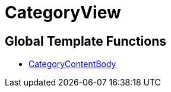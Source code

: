 = CategoryView
:lang: en
:keywords: CategoryView
:position: 10006

//  auto generated content Wed, 05 Jul 2017 23:30:11 +0200
== Global Template Functions

* xref:omni-channel:cms-syntax.adoc#web-design-categoryview-categorycontentbody[CategoryContentBody]

